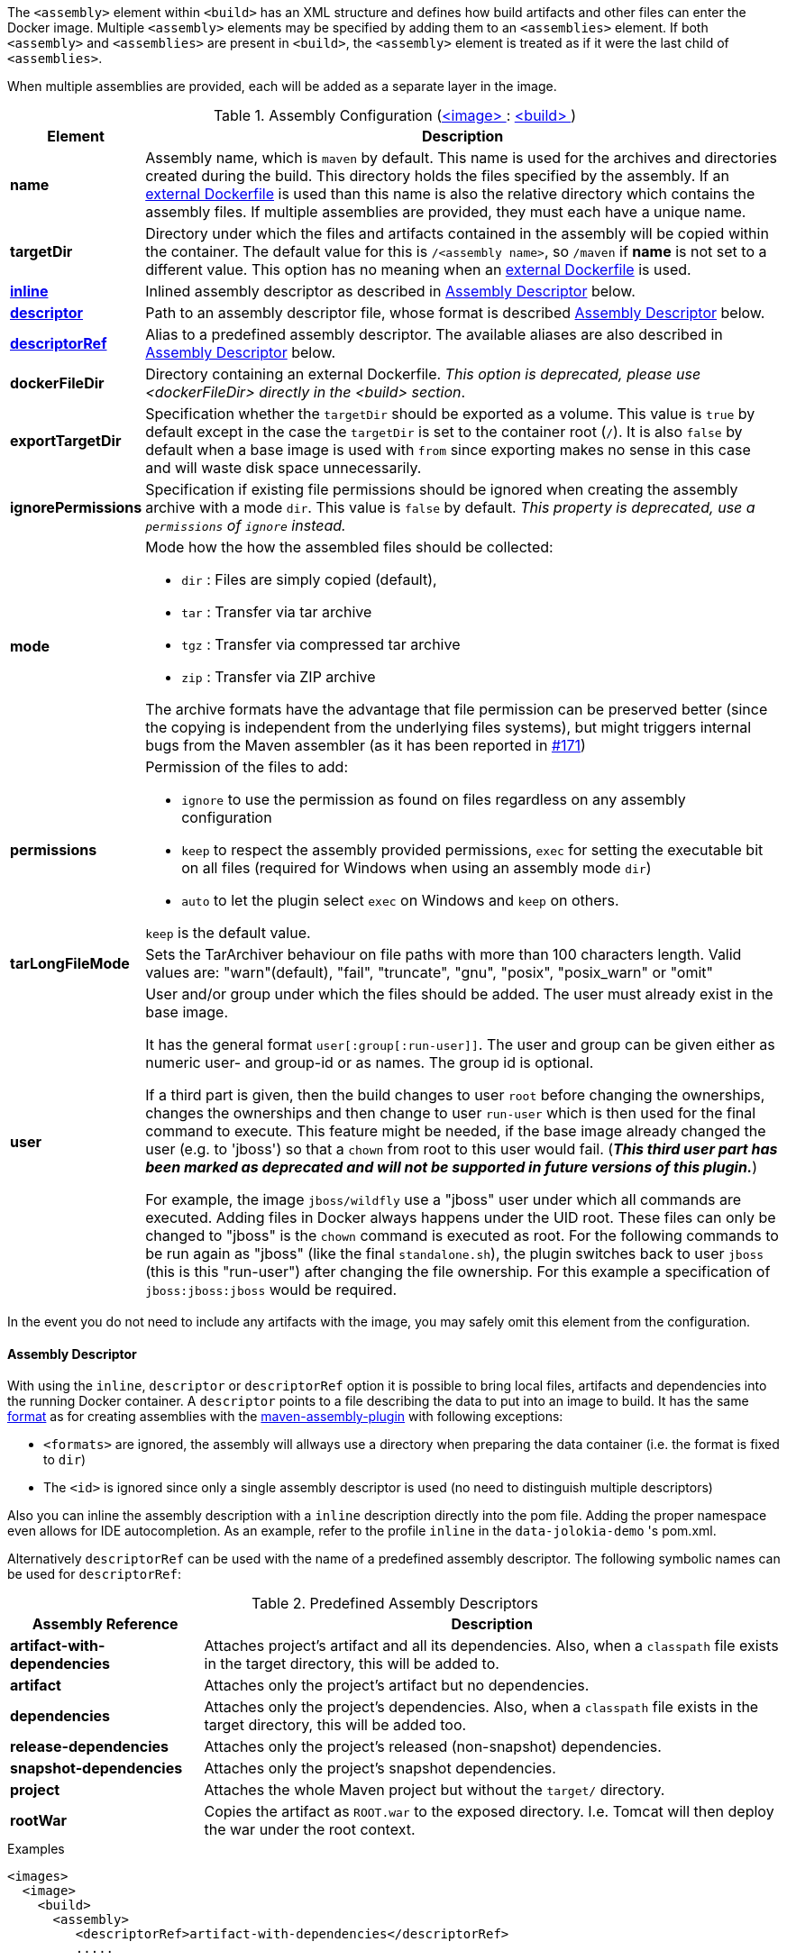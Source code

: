 
The `<assembly>` element within `<build>` has an XML structure and defines how build artifacts and other files can enter the Docker image.
Multiple `<assembly>` elements may be specified by adding them to an `<assemblies>` element.
If both `<assembly>` and `<assemblies>` are present in `<build>`, the `<assembly>` element is treated as if it were the last child of `<assemblies>`.

When multiple assemblies are provided, each will be added as a separate layer in the image.

[[config-image-build-assembly]]
.Assembly Configuration (<<config-image, <image> >> : <<config-image-build, <build> >>)
[cols="1,5"]
|===
| Element | Description

| *name*
| Assembly name, which is `maven` by default. This name is used for the archives and directories created during the build. This directory holds the files specified by the assembly. If an <<external-dockerfile,external Dockerfile>> is used than this name is also the relative directory which contains the assembly files.
  If multiple assemblies are provided, they must each have a unique name.

| *targetDir*
| Directory under which the files and artifacts contained in the assembly will be copied within the container. The default value for this is `/<assembly name>`, so `/maven` if *name* is not set to a different value. This option has no meaning when an <<external-dockerfile,external Dockerfile>> is used.

| <<build-assembly-descriptor, *inline*>>
| Inlined assembly descriptor as described in <<build-assembly-descriptor,Assembly Descriptor>> below.

| <<build-assembly-descriptor, *descriptor*>>
| Path to an assembly descriptor file, whose format is described  <<build-assembly-descriptor,Assembly Descriptor>> below.

| <<build-assembly-descriptor-refs, *descriptorRef*>>
| Alias to a predefined assembly descriptor. The available aliases are also described in <<build-assembly-descriptor,Assembly Descriptor>> below.

| *dockerFileDir*
| Directory containing an external Dockerfile. _This option is deprecated, please use <dockerFileDir> directly in the <build> section_.

| *exportTargetDir*
| Specification whether the `targetDir` should be exported as a volume.  This value is `true` by default except in the case the `targetDir` is set to the container root (`/`). It is also `false` by default when a base image is used with `from` since exporting makes no sense in this case and will waste disk space unnecessarily.

| *ignorePermissions*
| Specification if existing file permissions should be ignored
when creating the assembly archive with a mode `dir`. This value is `false` by default. _This property is deprecated, use a `permissions` of `ignore` instead._

| *mode*
a| Mode how the how the assembled files should be collected:

* `dir` : Files are simply copied (default),
* `tar` : Transfer via tar archive
* `tgz` : Transfer via compressed tar archive
* `zip` : Transfer via ZIP archive

The archive formats have the advantage that file permission can be preserved better (since the copying is independent from the underlying files systems), but might triggers internal bugs from the Maven assembler (as it has been reported in https://github.com/fabric8io/docker-maven-plugin/issues/171[#171])

| *permissions*
a| Permission of the files to add:

* `ignore` to use the permission as found on files regardless on any
assembly configuration
* `keep` to respect the assembly provided permissions, `exec` for setting the executable bit on all files (required for Windows when using an assembly mode `dir`)
* `auto` to let the plugin select `exec` on Windows and `keep` on others.

`keep` is the default value.

| *tarLongFileMode*
| Sets the TarArchiver behaviour on file paths with more than 100 characters length. Valid values are: "warn"(default), "fail", "truncate", "gnu", "posix", "posix_warn" or "omit"

| [[config-image-build-assembly-user]] *user*
| User and/or group under which the files should be added. The user must already exist in the base image.

It has the general format `user[:group[:run-user]]`. The user and group can be given either as numeric user- and group-id or as names. The group id is optional.

If a third part is given, then the build changes to user `root` before changing the ownerships, changes the ownerships and then change to user `run-user` which is then used for the final command to execute. This feature might be needed, if the base image already changed the user (e.g. to 'jboss') so that a `chown` from root to this user would fail.
(_**This third user part has been marked as deprecated and will not be supported in future versions of this plugin.**_)

For example, the image `jboss/wildfly` use a "jboss" user under which all commands are executed. Adding files in Docker always happens under the UID root. These files can only be changed to "jboss" is the `chown` command is executed as root. For the following commands to be run again as "jboss" (like the final `standalone.sh`), the plugin switches back to user `jboss` (this is this "run-user") after changing the file ownership. For this example a specification of
`jboss:jboss:jboss` would be required.
|===

In the event you do not need to include any artifacts with the image, you may safely omit this element from the configuration.

[[build-assembly-descriptor]]
==== Assembly Descriptor

With using the `inline`, `descriptor` or `descriptorRef` option
it is possible to bring local files, artifacts and dependencies into
the running Docker container. A `descriptor` points to a file
describing the data to put into an image to build. It has the same
http://maven.apache.org/plugins/maven-assembly-plugin/assembly.html[format] as for creating assemblies with the
http://maven.apache.org/plugins/maven-assembly-plugin[maven-assembly-plugin] with following exceptions:

* `<formats>` are ignored, the assembly will allways use a directory
when preparing the data container (i.e. the format is fixed to
`dir`)
* The `<id>` is ignored since only a single assembly descriptor is
used (no need to distinguish multiple descriptors)

Also you can inline the assembly description with a `inline` description
directly into the pom file. Adding the proper namespace even allows for
IDE autocompletion. As an example, refer to the profile `inline` in
the `data-jolokia-demo` 's pom.xml.

Alternatively `descriptorRef` can be used with the name of a
predefined assembly descriptor. The following symbolic names can be
used for `descriptorRef`:

[[build-assembly-descriptor-refs]]
.Predefined Assembly Descriptors
[cols="1,3"]
|===
| Assembly Reference | Description

| *artifact-with-dependencies*
| Attaches project's artifact and all its dependencies. Also, when a `classpath` file exists in the target directory, this will be added to.

| *artifact*
| Attaches only the project's artifact but no dependencies.

| *dependencies*
| Attaches only the project's dependencies. Also, when a `classpath` file exists in the target directory, this will be added too.

| *release-dependencies*
| Attaches only the project's released (non-snapshot) dependencies.

| *snapshot-dependencies*
| Attaches only the project's snapshot dependencies.

| *project*
| Attaches the whole Maven project but without the `target/` directory.

| *rootWar*
| Copies the artifact as `ROOT.war` to the exposed directory. I.e. Tomcat will then deploy the war under the root context.
|===

.Examples
[source,xml]
----
<images>
  <image>
    <build>
      <assembly>
         <descriptorRef>artifact-with-dependencies</descriptorRef>
         .....
----

will add the created artifact with the name `${project.build.finalName}.${artifact.extension}` and all jar dependencies in the `targetDir` (which is `/maven` by default).

All declared files end up in the configured `targetDir` (or `/maven` by default) in the created image.

[source,xml]
----
<images>
  <image>
    <build>
      <assemblies>
        <assembly>
            <name>deps-release</name>
            <descriptorRef>release-dependencies</descriptorRef>
            <targetDir>/work/lib</targetDir>
        </assembly>
        <assembly>
            <name>deps-snapshot</name>
            <descriptorRef>snapshot-dependencies</descriptorRef>
            <targetDir>/work/lib</targetDir>
        </assembly>
        <assembly>
            <descriptorRef>artifact</descriptorRef>
            <targetDir>/work</targetDir>
        </assembly>
      </assemblies>
      .....
    </build>
  </image>
</images>
----

will create three layers:

. Release dependencies (in jar format) added to /work/lib
. Snapshot dependencies (in jar format) added to /work/lib
. The created artifact with the name `${project.build.finalName}.${artifact.extension}` added to /work

.Maven peculiarities when including the artifact
If the assembly references the artifact to build with this pom, it is required that the `package` phase is included in the run. Otherwise the artifact file, can't be found by `docker:build`. This is an old https://issues.apache.org/jira/browse/MASSEMBLY-94[outstanding issue] of the assembly plugin which probably can't be fixed because of the way how Maven works. We tried hard to workaround this issue and in 90% of all cases, you won't experience any problem. However, when the following warning happens which might lead to the given error:

[source]
----
[WARNING] Cannot include project artifact: io.fabric8:helloworld:jar:0.20.0; it doesn't have an associated file or directory.
[WARNING] The following patterns were never triggered in this artifact inclusion filter:
o  'io.fabric8:helloworld'

[ERROR] DOCKER> Failed to create assembly for docker image  (with mode 'dir'): Error creating assembly archive docker: You must set at least one file.
----

then you have two options to fix this:

* Call `mvn package {plugin}:build` to explicitly run "package" and "docker:build" in a chain.
* Bind `build` to an to an execution phase in the plugin's definition. By default `{plugin}:build` will bind to the `install` phase is set in an execution. Then you can use a plain `mvn install` for building the artifact and creating the image.

[source,xml]
----
<executions>
  <execution>
    <id>docker-build</id>
    <goals>
       <goal>build</goal>
    </goals>
  </execution>
</executions>
----

.Example

In the following example a dependency from the pom.xml is included and
mapped to the name `jolokia.war`. With this configuration you will end
up with an image, based on `busybox` which has a directory `/maven`
containing a single file `jolokia.war`. This volume is also exported
automatically.

[source,xml]
----
<assembly>
  <inline>
    <dependencySets>
      <dependencySet>
        <includes>
          <include>org.jolokia:jolokia-war</include>
        </includes>
        <outputDirectory>.</outputDirectory>
        <outputFileNameMapping>jolokia.war</outputFileNameMapping>
      </dependencySet>
    </dependencySets>
  </inline>
</assembly>
----

Another container can now connect to the volume an 'mount' the
`/maven` directory. A container  from `consol/tomcat-7.0` will look
into `/maven` and copy over everything to `/opt/tomcat/webapps` before
starting Tomcat.

If you are using the `artifact` or `artifact-with-dependencies` descriptor, it is
possible to change the name of the final build artifact with the following:

.Example
[source,xml]
----
<build>
  <finalName>your-desired-final-name</finalName>
  ...
</build>
----

Please note, based upon the following documentation listed http://maven.apache.org/pom.html#BaseBuild_Element[here], there is no guarantee the plugin creating your artifact will honor it in which case you will need to use a custom descriptor like above to achieve the desired naming.

Currently the `jar` and `war` plugins properly honor the usage of `finalName`.
